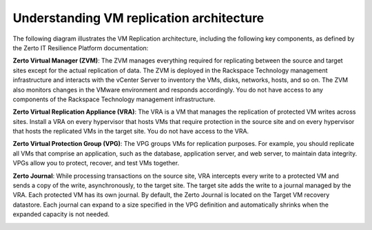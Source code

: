.. _understanding-vm-replication-architecture:




=========================================
Understanding VM replication architecture
=========================================



The following diagram illustrates the VM Replication architecture,
including the following key components, as defined by the Zerto IT
Resilience Platform documentation:

**Zerto Virtual Manager (ZVM)**: The ZVM manages everything required
for replicating between the source and target sites except for
the actual replication of data. The ZVM is deployed in the
Rackspace Technology management infrastructure and interacts with
the vCenter Server to inventory the VMs, disks, networks,
hosts, and so on. The ZVM also monitors changes in the VMware environment
and responds accordingly. You do not have access to any components of
the Rackspace Technology management infrastructure.

**Zerto Virtual Replication Appliance (VRA)**: The VRA is a VM
that manages the replication of protected VM writes across sites.
Install a VRA on every hypervisor that hosts VMs that require protection
in the source site and on every hypervisor that hosts the replicated VMs
in the target site. You do not have access to the VRA.

**Zerto Virtual Protection Group (VPG)**: The VPG groups VMs for
replication purposes. For example, you should replicate all VMs that
comprise an application, such as the database, application server,
and web server, to maintain data integrity. VPGs allow you to protect,
recover, and test VMs together.

**Zerto Journal**: While processing transactions on the source site,
VRA intercepts every write to a protected VM and sends a copy
of the write, asynchronously, to the target site. The target site adds
the write to a journal managed by the VRA. Each protected VM has its
own journal. By default, the Zerto Journal is located on the Target VM
recovery datastore. Each journal can expand to a size specified in the
VPG definition and automatically shrinks when the expanded capacity
is not needed.


.. image:: picture1.png



